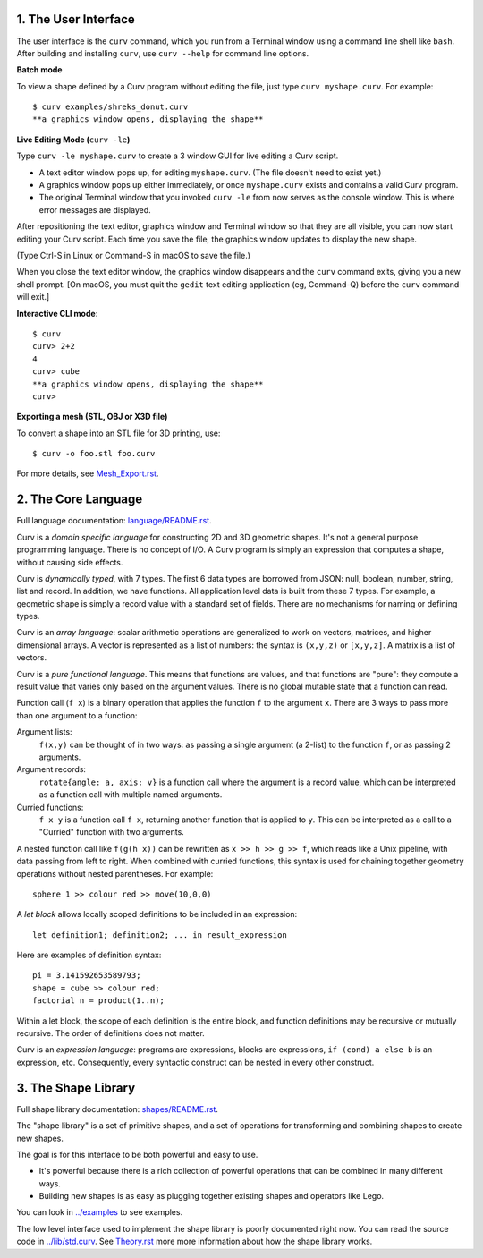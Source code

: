 1. The User Interface
=====================

The user interface is the ``curv`` command, which you run from a Terminal
window using a command line shell like ``bash``. After building and installing
``curv``, use ``curv --help`` for command line options.

**Batch mode**

To view a shape defined by a Curv program without editing the file,
just type ``curv myshape.curv``. For example::

  $ curv examples/shreks_donut.curv
  **a graphics window opens, displaying the shape**

**Live Editing Mode (**\ ``curv -le``\ **)**

Type ``curv -le myshape.curv`` to create a 3 window GUI for live editing
a Curv script.

* A text editor window pops up, for editing ``myshape.curv``.
  (The file doesn't need to exist yet.)
* A graphics window pops up either immediately, or once ``myshape.curv``
  exists and contains a valid Curv program.
* The original Terminal window that you invoked ``curv -le`` from
  now serves as the console window. This is where error messages are
  displayed.

After repositioning the text editor, graphics window and Terminal window
so that they are all visible, you can now start editing your Curv script.
Each time you save the file, the graphics window updates to display the
new shape.

(Type Ctrl-S in Linux or Command-S in macOS to save the file.)

When you close the text editor window, the graphics window
disappears and the ``curv`` command exits, giving you a new shell prompt.
[On macOS, you must quit the ``gedit`` text editing application (eg, Command-Q)
before the ``curv`` command will exit.]

**Interactive CLI mode**::

  $ curv
  curv> 2+2
  4
  curv> cube
  **a graphics window opens, displaying the shape**
  curv>

**Exporting a mesh (STL, OBJ or X3D file)**

To convert a shape into an STL file for 3D printing, use::

  $ curv -o foo.stl foo.curv

For more details, see `<Mesh_Export.rst>`_.

..
  **Live Programming Mode (**\ ``curv -l``\ **)**:

  This is a mode where you have a 3 window GUI, similar to live programming
  in the OpenSCAD GUI. The 3 windows are: the editing window, the graphics window,
  and the console window (which displays error messages).

  * Open a text editor window, editing ``myshape.curv``.
  * Open a terminal window and run ``curv -l myshape.curv`` from ``bash``.
  * Each time you save changes to ``myshape.curv``, the file will be re-evaluated
    and the new shape will be displayed in a graphics window.
  * Keep the terminal window visible: if there are errors in your Curv program,
    they will be displayed here.

  **Live Editing Mode (**\ ``curv -le``\ **)**:

  This is a more convenient way to start up a 3 window GUI.
  You just type ``curv -le myshape.curv``. A text editor window pops up.
  A graphics window pops up either immediately, or once ``myshape.curv`` exists
  and contains a valid Curv program.
  The original terminal window that you invoked ``curv -le`` from now serves as
  the console window. When you close the text editor window, the graphics window
  disappears and the ``curv`` command terminates.

  In order to make this work, you need to set the environment variable ``CURV_EDITOR``
  to a command that takes a filename argument and opens a text editing window.
  This command must run in the foreground, and not exit until you close the text editing window.
  Not all text editors can be run this way. For example,

  * ``export CURV_EDITOR=vim`` will not work, because ``vim`` will run in the terminal
    window, and will not open a separate text editing window.
  * ``export CURV_EDITOR=gvim`` will not work, because by default, the ``gvim`` command
    forks a new process to run the text editor window in, then exits almost immediately.
  * ``export CURV_EDITOR="gvim -f"`` works. The ``-f`` flag forces ``gvim``
    to run in the foreground.

  So, you can add ``export CURV_EDITOR="gvim -f"`` (substituting your favourite text editor)
  to your bash ``.profile`` file in your home directory, and then ``curv -le filename``
  will just work.

2. The Core Language
====================
Full language documentation: `<language/README.rst>`_.

Curv is a *domain specific language* for constructing 2D and 3D
geometric shapes. It's not a general purpose programming language.
There is no concept of I/O. A Curv program is simply an expression that
computes a shape, without causing side effects.

Curv is *dynamically typed*, with 7 types. The first 6 data types are
borrowed from JSON: null, boolean, number, string, list and record.
In addition, we have functions.
All application level data is built from these 7 types.
For example, a geometric shape is simply a record value
with a standard set of fields.
There are no mechanisms for naming or defining types.

Curv is an *array language*: scalar arithmetic operations are generalized
to work on vectors, matrices, and higher dimensional arrays. A vector is
represented as a list of numbers: the syntax is ``(x,y,z)`` or ``[x,y,z]``.
A matrix is a list of vectors.

Curv is a *pure functional language*. This means that functions are values,
and that functions are "pure": they compute a result value that varies only
based on the argument values. There is no global mutable state
that a function can read.

Function call (``f x``) is a binary operation that applies the function ``f``
to the argument ``x``. There are 3 ways to pass more than one argument
to a function:

Argument lists:
  ``f(x,y)`` can be thought of in two ways: as passing a single argument
  (a 2-list) to the function ``f``, or as passing 2 arguments.
Argument records:
  ``rotate{angle: a, axis: v}`` is a function call where the argument is a
  record value, which can be interpreted as a function call with multiple
  named arguments.
Curried functions:
  ``f x y`` is a function call ``f x``, returning another function that is
  applied to ``y``. This can be interpreted as a call to a "Curried" function
  with two arguments.

A nested function call like ``f(g(h x))``
can be rewritten as ``x >> h >> g >> f``, which reads like a Unix pipeline,
with data passing from left to right. When combined with curried functions,
this syntax is used for chaining together geometry operations without
nested parentheses. For example::

  sphere 1 >> colour red >> move(10,0,0)

A *let block* allows locally scoped definitions to be included in an expression::

  let definition1; definition2; ... in result_expression
  
Here are examples of definition syntax::

  pi = 3.141592653589793;
  shape = cube >> colour red;
  factorial n = product(1..n);

Within a let block, the scope of each definition is the entire block,
and function definitions may be recursive or mutually recursive.
The order of definitions does not matter.

Curv is an *expression language*: programs are expressions, blocks are expressions,
``if (cond) a else b`` is an expression, etc.
Consequently, every syntactic construct can be nested in every other construct.

..
  Curv programs are stored in ``*.curv`` files.
  A Curv program is an expression that computes a value.
  A typical Curv program computes a shape

3. The Shape Library
====================
Full shape library documentation: `<shapes/README.rst>`_.

The "shape library" is a set of primitive shapes,
and a set of operations for transforming and combining shapes to create
new shapes.

The goal is for this interface to be both powerful and easy to use.

* It's powerful because there is a rich collection of powerful operations
  that can be combined in many different ways.
* Building new shapes is as easy as plugging together existing shapes and
  operators like Lego.

You can look in `<../examples>`_ to see examples.

The low level interface used to implement the shape library is
poorly documented right now.
You can read the source code in `<../lib/std.curv>`_.
See `<Theory.rst>`_ more more information about how the shape library works.
